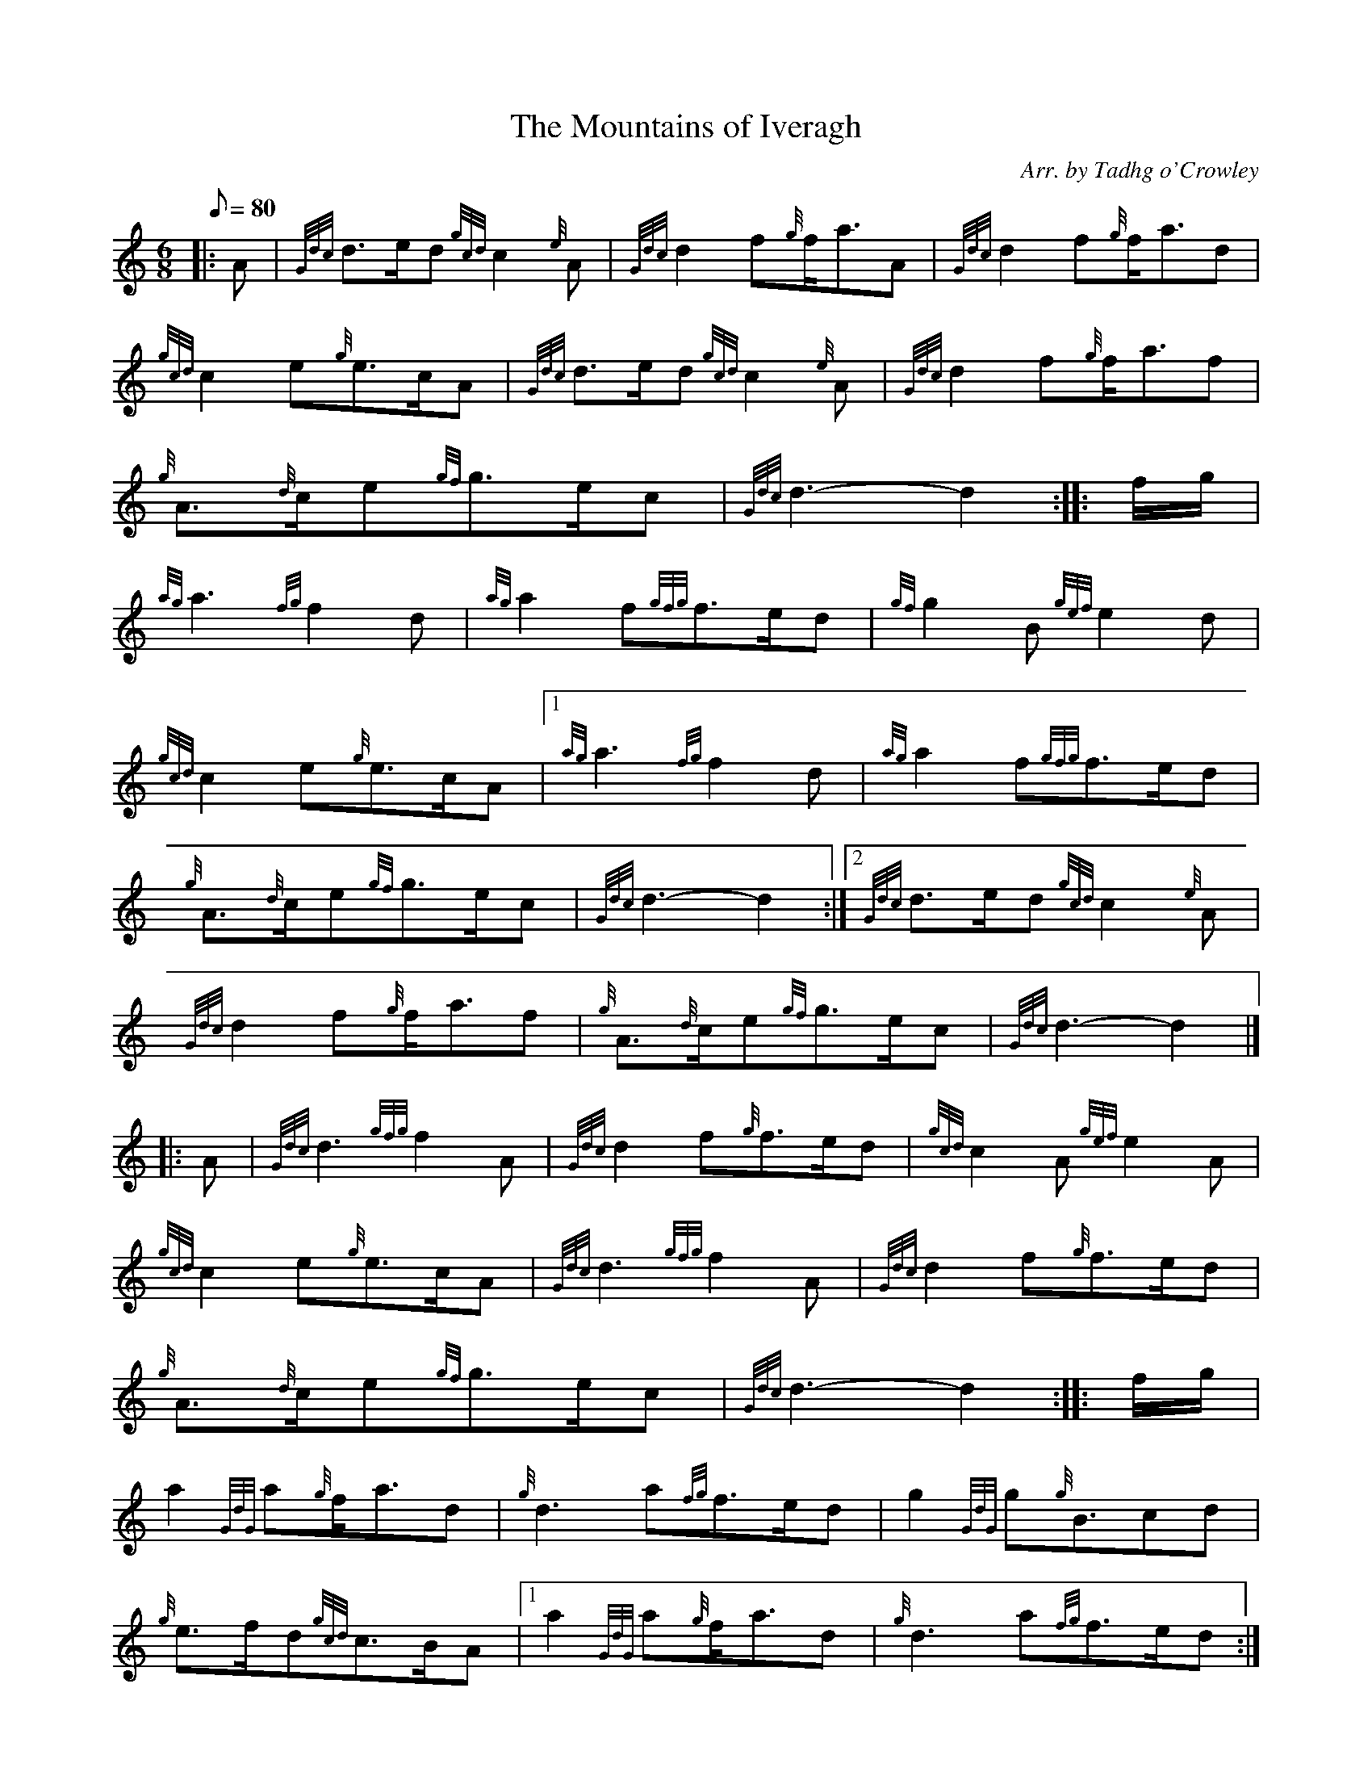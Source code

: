 X: 1
T:The Mountains of Iveragh
M:6/8
L:1/8
Q:80
C:Arr. by Tadhg o'Crowley
S:March 6/8
K:HP
|: A|
{Gdc}d3/2e/2d{gcd}c2{e}A|
{Gdc}d2f{g}f/2a3/2A|
{Gdc}d2f{g}f/2a3/2d|  !
{gcd}c2e{g}e3/2c/2A|
{Gdc}d3/2e/2d{gcd}c2{e}A|
{Gdc}d2f{g}f/2a3/2f|  !
{g}A3/2{d}c/2e{gf}g3/2e/2c|
{Gdc}d3-d2:| |:
f/2g/2|  !
{ag}a3{fg}f2d|
{ag}a2f{gfg}f3/2e/2d|
{gf}g2B{gef}e2d|  !
{gcd}c2e{g}e3/2c/2A|1
{ag}a3{fg}f2d|
{ag}a2f{gfg}f3/2e/2d|  !
{g}A3/2{d}c/2e{gf}g3/2e/2c|
{Gdc}d3-d2:|2
{Gdc}d3/2e/2d{gcd}c2{e}A|  !
{Gdc}d2f{g}f/2a3/2f|
{g}A3/2{d}c/2e{gf}g3/2e/2c|
{Gdc}d3-d2|] |:  !
A|
{Gdc}d3{gfg}f2A|
{Gdc}d2f{g}f3/2e/2d|
{gcd}c2A{gef}e2A|  !
{gcd}c2e{g}e3/2c/2A|
{Gdc}d3{gfg}f2A|
{Gdc}d2f{g}f3/2e/2d|  !
{g}A3/2{d}c/2e{gf}g3/2e/2c|
{Gdc}d3-d2:| |:
f/2g/2|  !
a2{GdG}a{g}f/2a3/2d|
{g}d3a{fg}f3/2e/2d|
g2{GdG}g{g}B3/2cd|  !
{g}e3/2f/2d{gcd}c3/2B/2A|1
a2{GdG}a{g}f/2a3/2d|
{g}d3a{fg}f3/2e/2d:|2  !
{Gdc}d3/2e/2d{gcd}c3/2B/2A|
{Gdc}d3f{g}f/2a3/2f|
{g}A3/2{d}c/2e{gf}g3/2e/2c|  !
{Gdc}d3-d2:|
